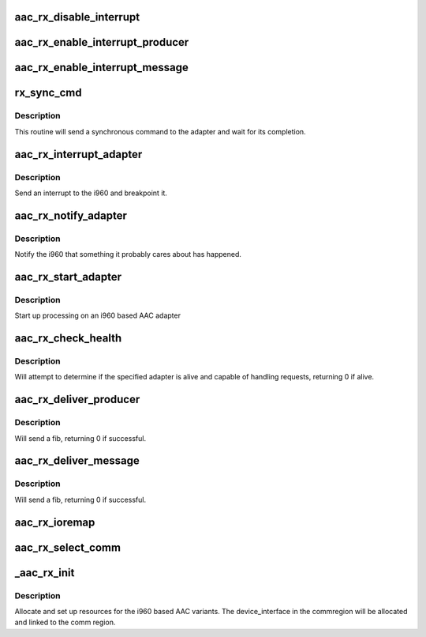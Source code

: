 .. -*- coding: utf-8; mode: rst -*-
.. src-file: drivers/scsi/aacraid/rx.c

.. _`aac_rx_disable_interrupt`:

aac_rx_disable_interrupt
========================

.. c:function:: void aac_rx_disable_interrupt(struct aac_dev *dev)

    Disable interrupts

    :param struct aac_dev \*dev:
        Adapter

.. _`aac_rx_enable_interrupt_producer`:

aac_rx_enable_interrupt_producer
================================

.. c:function:: void aac_rx_enable_interrupt_producer(struct aac_dev *dev)

    Enable interrupts

    :param struct aac_dev \*dev:
        Adapter

.. _`aac_rx_enable_interrupt_message`:

aac_rx_enable_interrupt_message
===============================

.. c:function:: void aac_rx_enable_interrupt_message(struct aac_dev *dev)

    Enable interrupts

    :param struct aac_dev \*dev:
        Adapter

.. _`rx_sync_cmd`:

rx_sync_cmd
===========

.. c:function:: int rx_sync_cmd(struct aac_dev *dev, u32 command, u32 p1, u32 p2, u32 p3, u32 p4, u32 p5, u32 p6, u32 *status, u32 *r1, u32 *r2, u32 *r3, u32 *r4)

    send a command and wait

    :param struct aac_dev \*dev:
        Adapter

    :param u32 command:
        Command to execute

    :param u32 p1:
        first parameter

    :param u32 p2:
        *undescribed*

    :param u32 p3:
        *undescribed*

    :param u32 p4:
        *undescribed*

    :param u32 p5:
        *undescribed*

    :param u32 p6:
        *undescribed*

    :param u32 \*status:
        *undescribed*

    :param u32 \*r1:
        *undescribed*

    :param u32 \*r2:
        *undescribed*

    :param u32 \*r3:
        *undescribed*

    :param u32 \*r4:
        *undescribed*

.. _`rx_sync_cmd.description`:

Description
-----------

This routine will send a synchronous command to the adapter and wait
for its completion.

.. _`aac_rx_interrupt_adapter`:

aac_rx_interrupt_adapter
========================

.. c:function:: void aac_rx_interrupt_adapter(struct aac_dev *dev)

    interrupt adapter

    :param struct aac_dev \*dev:
        Adapter

.. _`aac_rx_interrupt_adapter.description`:

Description
-----------

Send an interrupt to the i960 and breakpoint it.

.. _`aac_rx_notify_adapter`:

aac_rx_notify_adapter
=====================

.. c:function:: void aac_rx_notify_adapter(struct aac_dev *dev, u32 event)

    send an event to the adapter

    :param struct aac_dev \*dev:
        Adapter

    :param u32 event:
        Event to send

.. _`aac_rx_notify_adapter.description`:

Description
-----------

Notify the i960 that something it probably cares about has
happened.

.. _`aac_rx_start_adapter`:

aac_rx_start_adapter
====================

.. c:function:: void aac_rx_start_adapter(struct aac_dev *dev)

    activate adapter

    :param struct aac_dev \*dev:
        Adapter

.. _`aac_rx_start_adapter.description`:

Description
-----------

Start up processing on an i960 based AAC adapter

.. _`aac_rx_check_health`:

aac_rx_check_health
===================

.. c:function:: int aac_rx_check_health(struct aac_dev *dev)

    :param struct aac_dev \*dev:
        device to check if healthy

.. _`aac_rx_check_health.description`:

Description
-----------

Will attempt to determine if the specified adapter is alive and
capable of handling requests, returning 0 if alive.

.. _`aac_rx_deliver_producer`:

aac_rx_deliver_producer
=======================

.. c:function:: int aac_rx_deliver_producer(struct fib *fib)

    :param struct fib \*fib:
        fib to issue

.. _`aac_rx_deliver_producer.description`:

Description
-----------

Will send a fib, returning 0 if successful.

.. _`aac_rx_deliver_message`:

aac_rx_deliver_message
======================

.. c:function:: int aac_rx_deliver_message(struct fib *fib)

    :param struct fib \*fib:
        fib to issue

.. _`aac_rx_deliver_message.description`:

Description
-----------

Will send a fib, returning 0 if successful.

.. _`aac_rx_ioremap`:

aac_rx_ioremap
==============

.. c:function:: int aac_rx_ioremap(struct aac_dev *dev, u32 size)

    :param struct aac_dev \*dev:
        *undescribed*

    :param u32 size:
        mapping resize request

.. _`aac_rx_select_comm`:

aac_rx_select_comm
==================

.. c:function:: int aac_rx_select_comm(struct aac_dev *dev, int comm)

    Select communications method

    :param struct aac_dev \*dev:
        Adapter

    :param int comm:
        communications method

.. _`_aac_rx_init`:

_aac_rx_init
============

.. c:function:: int _aac_rx_init(struct aac_dev *dev)

    initialize an i960 based AAC card

    :param struct aac_dev \*dev:
        device to configure

.. _`_aac_rx_init.description`:

Description
-----------

Allocate and set up resources for the i960 based AAC variants. The
device_interface in the commregion will be allocated and linked
to the comm region.

.. This file was automatic generated / don't edit.

